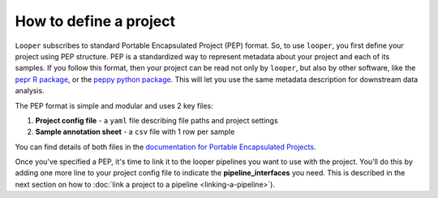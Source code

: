 .. _project-config-file:

How to define a project
=============================================

``Looper`` subscribes to standard Portable Encapsulated Project (PEP) format. So, to use ``looper``, you first define your project using PEP structure. PEP is a standardized way to represent metadata about your project and each of its samples. If you follow this format, then your project can be read not only by ``looper``, but also by other software, like the `pepr R package <http://github.com/pepkit/pepr>`_, or the `peppy python package <http://github.com/pepkit/peppy>`_. This will let you use the same metadata description for downstream data analysis.

The PEP format is simple and modular and uses 2 key files:

1. **Project config file** - a ``yaml`` file describing file paths and project settings
2. **Sample annotation sheet** - a ``csv`` file with 1 row per sample

You can find details of both files in the `documentation for Portable Encapsulated Projects <https://pepkit.github.io/docs/home/>`_.

Once you've specified a PEP, it's time to link it to the looper pipelines you want to use with the project. You'll do this by adding one more line to your project config file to indicate the **pipeline_interfaces** you need. This is described in the next section on how to :doc:`link a project to a pipeline <linking-a-pipeline>`).
